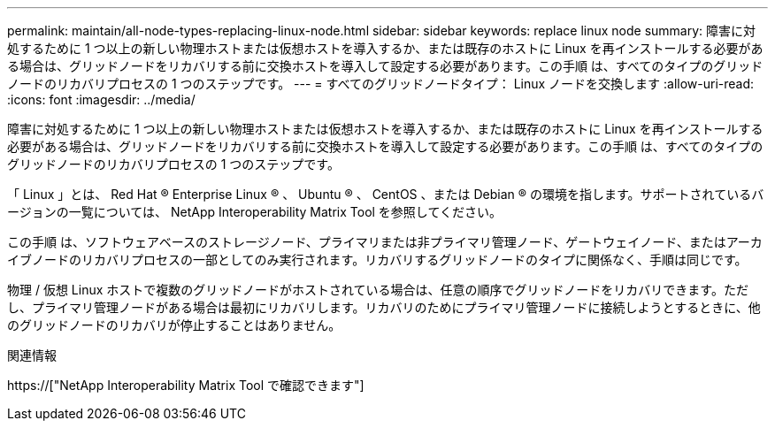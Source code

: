 ---
permalink: maintain/all-node-types-replacing-linux-node.html 
sidebar: sidebar 
keywords: replace linux node 
summary: 障害に対処するために 1 つ以上の新しい物理ホストまたは仮想ホストを導入するか、または既存のホストに Linux を再インストールする必要がある場合は、グリッドノードをリカバリする前に交換ホストを導入して設定する必要があります。この手順 は、すべてのタイプのグリッドノードのリカバリプロセスの 1 つのステップです。 
---
= すべてのグリッドノードタイプ： Linux ノードを交換します
:allow-uri-read: 
:icons: font
:imagesdir: ../media/


[role="lead"]
障害に対処するために 1 つ以上の新しい物理ホストまたは仮想ホストを導入するか、または既存のホストに Linux を再インストールする必要がある場合は、グリッドノードをリカバリする前に交換ホストを導入して設定する必要があります。この手順 は、すべてのタイプのグリッドノードのリカバリプロセスの 1 つのステップです。

「 Linux 」とは、 Red Hat ® Enterprise Linux ® 、 Ubuntu ® 、 CentOS 、または Debian ® の環境を指します。サポートされているバージョンの一覧については、 NetApp Interoperability Matrix Tool を参照してください。

この手順 は、ソフトウェアベースのストレージノード、プライマリまたは非プライマリ管理ノード、ゲートウェイノード、またはアーカイブノードのリカバリプロセスの一部としてのみ実行されます。リカバリするグリッドノードのタイプに関係なく、手順は同じです。

物理 / 仮想 Linux ホストで複数のグリッドノードがホストされている場合は、任意の順序でグリッドノードをリカバリできます。ただし、プライマリ管理ノードがある場合は最初にリカバリします。リカバリのためにプライマリ管理ノードに接続しようとするときに、他のグリッドノードのリカバリが停止することはありません。

.関連情報
https://["NetApp Interoperability Matrix Tool で確認できます"]
